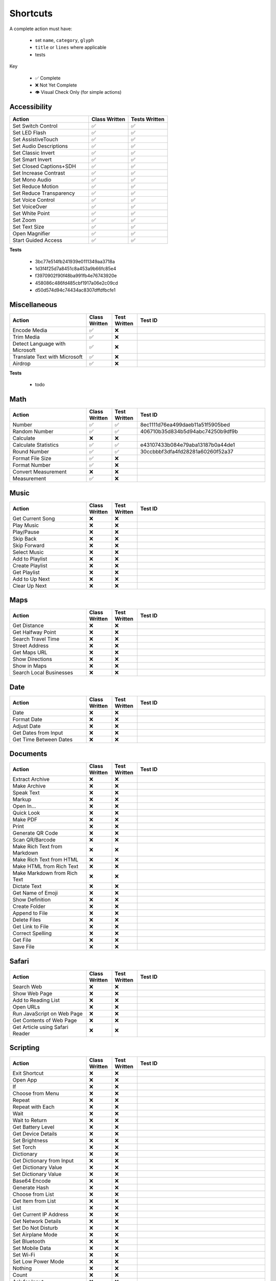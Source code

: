 =========
Shortcuts
=========

A complete action must have:

   * set ``name``, ``category``, ``glyph``
   * ``title`` or ``lines`` where applicable
   * tests

Key

   * ✅ Complete
   * ❌ Not Yet Complete
   * 👁 Visual Check Only (for simple actions)

Accessibility
=============

.. csv-table::
   :header: "Action", "Class Written", "Tests Written"
   :widths: 40, 20, 20

   "Set Switch Control", "✅", "✅"
   "Set LED Flash", "✅", "✅"
   "Set AssistiveTouch", "✅", "✅"
   "Set Audio Descriptions", "✅", "✅"
   "Set Classic Invert", "✅", "✅"
   "Set Smart Invert", "✅", "✅"
   "Set Closed Captions+SDH", "✅", "✅"
   "Set Increase Contrast", "✅", "✅"
   "Set Mono Audio", "✅", "✅"
   "Set Reduce Motion", "✅", "✅"
   "Set Reduce Transparency", "✅", "✅"
   "Set Voice Control", "✅", "✅"
   "Set VoiceOver", "✅", "✅"
   "Set White Point", "✅", "✅"
   "Set Zoom", "✅", "✅"
   "Set Text Size", "✅", "✅"
   "Open Magnifier", "✅", "✅"
   "Start Guided Access", "✅", "✅"

**Tests**

   * 3bc77e514fb241939e0111349aa3718a
   * 1d3f4f25d7a8451c8a453a9b66fc85e4
   * f3970902f90f48ba991fb4e76743920e
   * 458086c486fd485cbf1917a06e2c09cd
   * d50d574d94c74434ac8307dffdfbcfe1

‎Miscellaneous
==============

.. csv-table::
   :header: "Action", "Class Written", "Test Written", "Test ID"
   :widths: 30, 10, 10, 50

   "Encode Media", "✅", "❌", ""
   "Trim Media", "✅", "❌", ""
   "Detect Language with Microsoft", "✅", "❌"
   "Translate Text with Microsoft", "✅", "❌"
   "Airdrop", "✅", "❌", ""

**Tests**

   * todo

‎Math
=====

.. csv-table::
   :header: "Action", "Class Written", "Test Written", "Test ID"
   :widths: 30, 10, 10, 50

   "Number", "✅", "✅", "8ec1111d76ea499daeb11a51f5905bed"
   "Random Number", "✅", "✅", "406710b35d834b5d94abc74250b9df9b"
   "Calculate", "❌", "❌", ""
   "Calculate Statistics", "✅", "✅", "e43107433b084e79aba13187b0a44de1"
   "Round Number", "✅", "✅", "30ccbbbf3dfa4fd28281a60260f52a37"
   "Format File Size", "✅", "❌", ""
   "Format Number", "✅", "❌", ""
   "Convert Measurement", "❌", "❌"
   "Measurement", "✅", "❌", ""

‎Music
======

.. csv-table::
   :header: "Action", "Class Written", "Test Written", "Test ID"
   :widths: 30, 10, 10, 50

   "Get Current Song", "❌", "❌", ""
   "Play Music", "❌", "❌", ""
   "Play/Pause", "❌", "❌", ""
   "Skip Back", "❌", "❌", ""
   "Skip Forward", "❌", "❌", ""
   "Select Music", "❌", "❌", ""
   "Add to Playlist", "❌", "❌", ""
   "Create Playlist", "❌", "❌", ""
   "Get Playlist", "❌", "❌", ""
   "Add to Up Next", "❌", "❌", ""
   "Clear Up Next", "❌", "❌", ""

Maps
======

.. csv-table::
   :header: "Action", "Class Written", "Test Written", "Test ID"
   :widths: 30, 10, 10, 50

   "Get Distance", "❌", "❌", ""
   "Get Halfway Point", "❌", "❌", ""
   "Search Travel Time", "❌", "❌", ""
   "Street Address", "❌", "❌", ""
   "Get Maps URL", "❌", "❌", ""
   "Show Directions", "❌", "❌", ""
   "Show in Maps", "❌", "❌", ""
   "Search Local Businesses", "❌", "❌", ""
   
Date
======

.. csv-table::
   :header: "Action", "Class Written", "Test Written", "Test ID"
   :widths: 30, 10, 10, 50

   "Date", "❌", "❌", ""
   "Format Date", "❌", "❌", ""
   "Adjust Date", "❌", "❌", ""
   "Get Dates from Input", "❌", "❌", ""
   "Get Time Between Dates", "❌", "❌", ""

Documents
=========

.. csv-table::
   :header: "Action", "Class Written", "Test Written", "Test ID"
   :widths: 30, 10, 10, 50
   
   "Extract Archive", "❌", "❌", ""
   "Make Archive", "❌", "❌", ""
   "Speak Text", "❌", "❌", ""
   "Markup", "❌", "❌", ""
   "Open In...", "❌", "❌", ""
   "Quick Look", "❌", "❌", ""
   "Make PDF", "❌", "❌", ""
   "Print", "❌", "❌", ""
   "Generate QR Code", "❌", "❌", ""
   "Scan QR/Barcode", "❌", "❌", ""
   "Make Rich Text from Markdown", "❌", "❌", ""
   "Make Rich Text from HTML", "❌", "❌", ""
   "Make HTML from Rich Text", "❌", "❌", ""
   "Make Markdown from Rich Text", "❌", "❌", ""
   "Dictate Text", "❌", "❌", ""
   "Get Name of Emoji", "❌", "❌", ""
   "Show Definition", "❌", "❌", ""
   "Create Folder", "❌", "❌", ""
   "Append to File", "❌", "❌", ""
   "Delete Files", "❌", "❌", ""
   "Get Link to File", "❌", "❌", ""
   "Correct Spelling", "❌", "❌", ""
   "Get File", "❌", "❌", ""
   "Save File", "❌", "❌", ""
   
Safari
=========

.. csv-table::
   :header: "Action", "Class Written", "Test Written", "Test ID"
   :widths: 30, 10, 10, 50
   
   "Search Web", "❌", "❌", ""
   "Show Web Page", "❌", "❌", ""
   "Add to Reading List", "❌", "❌", ""
   "Open URLs", "❌", "❌", ""
   "Run JavaScript on Web Page", "❌", "❌", ""
   "Get Contents of Web Page", "❌", "❌", ""
   "Get Article using Safari Reader", "❌", "❌", ""
   
Scripting
=========

.. csv-table::
   :header: "Action", "Class Written", "Test Written", "Test ID"
   :widths: 30, 10, 10, 50
   
   "Exit Shortcut", "❌", "❌", ""
   "Open App", "❌", "❌", ""
   "If", "❌", "❌", ""
   "Choose from Menu", "❌", "❌", ""
   "Repeat", "❌", "❌", ""
   "Repeat with Each", "❌", "❌", ""
   "Wait", "❌", "❌", ""
   "Wait to Return", "❌", "❌", ""
   "Get Battery Level", "❌", "❌", ""
   "Get Device Details", "❌", "❌", ""
   "Set Brightness", "❌", "❌", ""
   "Set Torch", "❌", "❌", ""
   "Dictionary", "❌", "❌", ""
   "Get Dictionary from Input", "❌", "❌", ""
   "Get Dictionary Value", "❌", "❌", ""
   "Set Dictionary Value", "❌", "❌", ""
   "Base64 Encode", "❌", "❌", ""
   "Generate Hash", "❌", "❌", ""
   "Choose from List", "❌", "❌", ""
   "Get Item from List", "❌", "❌", ""
   "List", "❌", "❌", ""
   "Get Current IP Address", "❌", "❌", ""
   "Get Network Details", "❌", "❌", ""
   "Set Do Not Disturb", "❌", "❌", ""
   "Set Airplane Mode", "❌", "❌", ""
   "Set Bluetooth", "❌", "❌", ""
   "Set Mobile Data", "❌", "❌", ""
   "Set Wi-Fi", "❌", "❌", ""
   "Set Low Power Mode", "❌", "❌", ""
   "Nothing", "❌", "❌", ""
   "Count", "❌", "❌", ""
   "Ask for Input", "❌", "❌", ""
   "Play Sound", "❌", "❌", ""
   "Show Alert", "❌", "❌", ""
   "Show Result", "❌", "❌", ""
   "Vibrate Device", "❌", "❌", ""
   "Run Script Over SSH", "❌", "❌", ""
   "Open X-Callback URL", "❌", "❌", ""
   "URL Encode", "❌", "❌", ""

Undocumented
============

Yet to be added as classes

   * Set Appearance
   * 
   * 
   * 
   * 